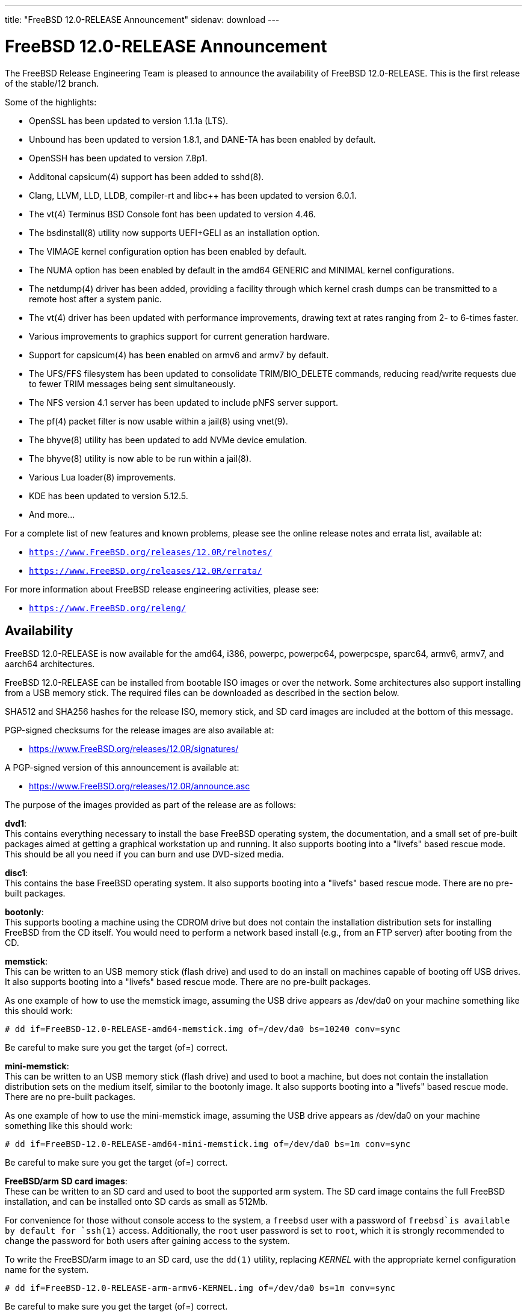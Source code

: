 ---
title: "FreeBSD 12.0-RELEASE Announcement"
sidenav: download
---

:thisBranch: 12
:thisRelease: 12.0
:nextRelease: 12.1
:lastRelease: 11.2
:thisEOL: June 30, 2020

= FreeBSD {thisRelease}-RELEASE Announcement

The FreeBSD Release Engineering Team is pleased to announce the availability of FreeBSD {thisRelease}-RELEASE. This is the first release of the stable/{thisBranch} branch.

Some of the highlights:

* OpenSSL has been updated to version 1.1.1a (LTS).
* Unbound has been updated to version 1.8.1, and DANE-TA has been enabled by default.
* OpenSSH has been updated to version 7.8p1.
* Additonal capsicum(4) support has been added to sshd(8).
* Clang, LLVM, LLD, LLDB, compiler-rt and libc++ has been updated to version 6.0.1.
* The vt(4) Terminus BSD Console font has been updated to version 4.46.
* The bsdinstall(8) utility now supports UEFI+GELI as an installation option.
* The VIMAGE kernel configuration option has been enabled by default.
* The NUMA option has been enabled by default in the amd64 GENERIC and MINIMAL kernel configurations.
* The netdump(4) driver has been added, providing a facility through which kernel crash dumps can be transmitted to a remote host after a system panic.
* The vt(4) driver has been updated with performance improvements, drawing text at rates ranging from 2- to 6-times faster.
* Various improvements to graphics support for current generation hardware.
* Support for capsicum(4) has been enabled on armv6 and armv7 by default.
* The UFS/FFS filesystem has been updated to consolidate TRIM/BIO_DELETE commands, reducing read/write requests due to fewer TRIM messages being sent simultaneously.
* The NFS version 4.1 server has been updated to include pNFS server support.
* The pf(4) packet filter is now usable within a jail(8) using vnet(9).
* The bhyve(8) utility has been updated to add NVMe device emulation.
* The bhyve(8) utility is now able to be run within a jail(8).
* Various Lua loader(8) improvements.
* KDE has been updated to version 5.12.5.
* And more...

For a complete list of new features and known problems, please see the online release notes and errata list, available at:

* `https://www.FreeBSD.org/releases/{thisRelease}R/relnotes/`
* `https://www.FreeBSD.org/releases/{thisRelease}R/errata/`

For more information about FreeBSD release engineering activities, please see:

* `https://www.FreeBSD.org/releng/`

== Availability

FreeBSD {thisRelease}-RELEASE is now available for the amd64, i386, powerpc, powerpc64, powerpcspe, sparc64, armv6, armv7, and aarch64 architectures.

FreeBSD {thisRelease}-RELEASE can be installed from bootable ISO images or over the network. Some architectures also support installing from a USB memory stick. The required files can be downloaded as described in the section below.

SHA512 and SHA256 hashes for the release ISO, memory stick, and SD card images are included at the bottom of this message.

PGP-signed checksums for the release images are also available at:

* https://www.FreeBSD.org/releases/{thisRelease}R/signatures/

A PGP-signed version of this announcement is available at:

* https://www.FreeBSD.org/releases/{thisRelease}R/announce.asc

The purpose of the images provided as part of the release are as follows:

*dvd1*: +
This contains everything necessary to install the base FreeBSD operating system, the documentation, and a small set of pre-built packages aimed at getting a graphical workstation up and running. It also supports booting into a "livefs" based rescue mode. This should be all you need if you can burn and use DVD-sized media.

*disc1*: +
This contains the base FreeBSD operating system. It also supports booting into a "livefs" based rescue mode. There are no pre-built packages.

*bootonly*: +
This supports booting a machine using the CDROM drive but does not contain the installation distribution sets for installing FreeBSD from the CD itself. You would need to perform a network based install (e.g., from an FTP server) after booting from the CD.

*memstick*: +
This can be written to an USB memory stick (flash drive) and used to do an install on machines capable of booting off USB drives. It also supports booting into a "livefs" based rescue mode. There are no pre-built packages.

As one example of how to use the memstick image, assuming the USB drive appears as /dev/da0 on your machine something like this should work:

[subs="attributes"]
....
# dd if=FreeBSD-{thisRelease}-RELEASE-amd64-memstick.img of=/dev/da0 bs=10240 conv=sync
....

Be careful to make sure you get the target (of=) correct.

*mini-memstick*: +
This can be written to an USB memory stick (flash drive) and used to boot a machine, but does not contain the installation distribution sets on the medium itself, similar to the bootonly image. It also supports booting into a "livefs" based rescue mode. There are no pre-built packages.

As one example of how to use the mini-memstick image, assuming the USB drive appears as /dev/da0 on your machine something like this should work:

[subs="attributes"]
....
# dd if=FreeBSD-{thisRelease}-RELEASE-amd64-mini-memstick.img of=/dev/da0 bs=1m conv=sync
....

Be careful to make sure you get the target (of=) correct.

*FreeBSD/arm SD card images*: +
These can be written to an SD card and used to boot the supported arm system. The SD card image contains the full FreeBSD installation, and can be installed onto SD cards as small as 512Mb.

For convenience for those without console access to the system, a `freebsd` user with a password of `freebsd`is available by default for `ssh(1)` access. Additionally, the `root` user password is set to `root`, which it is strongly recommended to change the password for both users after gaining access to the system.

To write the FreeBSD/arm image to an SD card, use the `dd(1)` utility, replacing _KERNEL_ with the appropriate kernel configuration name for the system.

[subs="attributes"]
....
# dd if=FreeBSD-{thisRelease}-RELEASE-arm-armv6-KERNEL.img of=/dev/da0 bs=1m conv=sync
....

Be careful to make sure you get the target (of=) correct.

FreeBSD {thisRelease}-RELEASE can also be purchased on CD-ROM or DVD from several vendors. One of the vendors that will be offering FreeBSD {thisRelease}-based products is:

* FreeBSD Mall, Inc.` https://www.freebsdmall.com`

Pre-installed virtual machine images are also available for the amd64 (x86_64), i386 (x86_32), and AArch64 (arm64) architectures in `QCOW2`, `VHD`, and `VMDK` disk image formats, as well as raw (unformatted) images.

FreeBSD {thisRelease}-RELEASE amd64 is also available on these cloud hosting platforms:

* Amazon(R) EC2(TM): +
AMIs are available in the following regions:
+
....
ap-south-1 region: ami-024f703d85c3b1012
eu-west-3 region: ami-04243f83cbdff155e
eu-west-2 region: ami-019ecda9be40c3dc1
eu-west-1 region: ami-01fe4421da59ecb30
ap-northeast-2 region: ami-00714e1048e4f0d07
ap-northeast-1 region: ami-07b604cf5a1d2d2e8
sa-east-1 region: ami-05dd76ac6637fb42d
ca-central-1 region: ami-03bb92c67ff9aaf90
ap-southeast-1 region: ami-09f5032f4642114c0
ap-southeast-2 region: ami-0e0c8be22c4801d9b
eu-central-1 region: ami-01b35a0a834759fc1
us-east-1 region: ami-03b0f822e17669866
us-east-2 region: ami-0842e35b91bf08aa5
us-west-1 region: ami-0519471b49bca30b3
us-west-2 region: ami-04331586c79df8e01
....
+
AMIs are also available in the Amazon(R) Marketplace at: +
https://aws.amazon.com/marketplace/pp/B07L6QV354/
* Google(R) Compute Engine(TM): +
Instances can be deployed using the `gcloud` utility:
+
....
% gcloud compute instances create INSTANCE \
  --image freebsd-12-0-release-amd64 \
  --image-project=freebsd-org-cloud-dev
% gcloud compute ssh INSTANCE
....
+
Replace _INSTANCE_ with the name of the Google Compute Engine instance.
+
FreeBSD {thisRelease}-RELEASE will also available in the Google Compute Engine(TM) Marketplace once they have completed third-party specific validation at: +
https://console.cloud.google.com/launcher/browse?filter=category:os&filter=price:free
* Hashicorp/Atlas(R) Vagrant(TM): +
Instances can be deployed using the `vagrant` utility:
+
....
% vagrant init freebsd/FreeBSD-12.0-RELEASE
% vagrant up
....

== Download

FreeBSD {thisRelease}-RELEASE may be downloaded via https from the following site:

* `https://download.freebsd.org/ftp/releases/ISO-IMAGES/{thisRelease}/`

FreeBSD {thisRelease}-RELEASE virtual machine images may be downloaded from:

* `https://download.freebsd.org/ftp/releases/VM-IMAGES/{thisRelease}-RELEASE/`

For instructions on installing FreeBSD or updating an existing machine to {thisRelease}-RELEASE please see:

* `https://www.FreeBSD.org/releases/{thisRelease}R/installation/`

== Support

Based on discussion surrounding reviewing the FreeBSD support model, the FreeBSD 12 release series will be supported until at least {thisEOL}. For more information, please see the https://lists.freebsd.org/pipermail/freebsd-announce/2018-November/001854.html[official announcement] regarding upcoming discussion on the support model.

* `https://www.FreeBSD.org/security/`

== Acknowledgments

Many companies donated equipment, network access, or man-hours to support the release engineering activities for FreeBSD {thisRelease} including The FreeBSD Foundation, Yahoo!, NetApp, Internet Systems Consortium, ByteMark Hosting, Sentex Communications, New York Internet, Juniper Networks, NLNet Labs, iXsystems, CyberOne Data, and National Chiao Tung University.

The release engineering team for {thisRelease}-RELEASE includes:

[cols=",",]
|===
|Glen Barber <gjb@FreeBSD.org> |Release Engineering Lead, {thisRelease}-RELEASE Release Engineer
|Konstantin Belousov <kib@FreeBSD.org> |Release Engineering
|Antoine Brodin <antoine@FreeBSD.org> |Package Building
|Bryan Drewery <bdrewery@FreeBSD.org> |Release Engineering, Package Building
|Marc Fonvieille <blackend@FreeBSD.org> |Release Engineering, Documentation
|Rodney Grimes <rgrimes@FreeBSD.org> |Release Engineering
|Xin Li <delphij@FreeBSD.org> |Release Engineering
|Remko Lodder <remko@FreeBSD.org> |Security Officer Deputy, Security Team Liaison
|Ed Maste <emaste@FreeBSD.org> |Security Officer Deputy
|Hiroki Sato <hrs@FreeBSD.org> |Release Engineering, Documentation
|Gleb Smirnoff <glebius@FreeBSD.org> |Release Engineering
|Marius Strobl <marius@FreeBSD.org> |Release Engineering Deputy Lead
|Gordon Tetlow <gordon@FreeBSD.org> |Security Officer
|===

== Trademark

FreeBSD is a registered trademark of The FreeBSD Foundation.

== ISO Image Checksums

=== amd64 (x86_64):

....
SHA512 (FreeBSD-12.0-RELEASE-amd64-bootonly.iso) = b2a39f0a965a08a4fedf122cb898667c62db80cfe674dc22c062e0c2bad59431fe6fe9730853afdaaefd21e64053c0dfcec5eb81cb56e72d7e5207ed6b8352bd
SHA512 (FreeBSD-12.0-RELEASE-amd64-bootonly.iso.xz) = a222503d3f0094dc2292d52edf1f4df316f20ab76beca298bef6136e3f031d15fb7cbd3fe5792ed3f3a90adf56e1f2ba491c4778c717cc440ab7e580ad87537e
SHA512 (FreeBSD-12.0-RELEASE-amd64-disc1.iso) = f070a18b76f525ad4ec2798c3b8fc301672202835bad99129a253f034218ac54c3d09048c2be2b4de111a2f301b2ebd60c128ae0577a6f162489ed21b7379792
SHA512 (FreeBSD-12.0-RELEASE-amd64-disc1.iso.xz) = 5bc6a17b5c86f3e94b60cffd74d75c5973feb03d0c882db5eb11b3ed1dd919c45cfec0f6de9d1b7134c1ccb4ac4485af468a215c4e3daf71b5b88af1ea2ac864
SHA512 (FreeBSD-12.0-RELEASE-amd64-dvd1.iso) = 9f5530868b7cbdfc08aeba511d976e6c31b73577a873b405cf45971c28c5038e5db2aba93d0da1aa45606905255323ec4d2d11d3edaa12374c2763c85c561483
SHA512 (FreeBSD-12.0-RELEASE-amd64-dvd1.iso.xz) = ff7c0650969a31721841a6aa6afea9a7a53529383187b18d50178c930f7106fef94c6126d1ef6a846b5c3f91d775c6c54f50329645273eafb5bd1b12da590cb2
SHA512 (FreeBSD-12.0-RELEASE-amd64-memstick.img) = 87b29c56828eb847371563b44ed84adcb0a060c710fd928d96798f2fceb60f13a52232b7bce6540b586fa4ee0c4af8de0110075d994d17b3dc57fb363f4b74d1
SHA512 (FreeBSD-12.0-RELEASE-amd64-memstick.img.xz) = d630649a6e36132b34e3b1f97bf6a154a6dfe106bd13346ee0153b8804e48bf48aa55c65f50ca718e74f88fc56549db3ca07f8b7fe17bf4169b1e7da49ef0bdd
SHA512 (FreeBSD-12.0-RELEASE-amd64-mini-memstick.img) = 39a01d41b79bfb8a1be7f7309581ef9a61c79bd28947014a7b318929fdd315015882ce7d21d27a4322e4a67e83d9931b71c70be15eb393d82642bf883dfc2c46
SHA512 (FreeBSD-12.0-RELEASE-amd64-mini-memstick.img.xz) = fc23600d93a3ced2810146bee075d4bd158081db504d41e8fec83af59803400d0f38dd71e51b6f673edee9aa950167fe112a9acde37f64da7ae4d0517a0bd530
....

....
SHA256 (FreeBSD-12.0-RELEASE-amd64-bootonly.iso) = 5964301f5b9c7f9cb7dab297452ce9583848cf200f2b582470b6d7c971c15ce7
SHA256 (FreeBSD-12.0-RELEASE-amd64-bootonly.iso.xz) = 82c7e587016fba29391b6870d07e2c144e0ebf26e0f3008bf7683e6dd403526c
SHA256 (FreeBSD-12.0-RELEASE-amd64-disc1.iso) = 63abec8aeb915f1a021dd2df6c7767251f9b6e87f403b7ddf9a423446d0a5453
SHA256 (FreeBSD-12.0-RELEASE-amd64-disc1.iso.xz) = 1d40015bea89d05b8bd13e2ed80c40b522a9ec1abd8e7c8b80954fb485fb99db
SHA256 (FreeBSD-12.0-RELEASE-amd64-dvd1.iso) = 5e47941e5e4c34c5ff1f4f33309a3633c9d0a0a9c1ef6857daf520482e167d55
SHA256 (FreeBSD-12.0-RELEASE-amd64-dvd1.iso.xz) = c943ca3806aa6d7bd9fb16a477bfdac4a1d04dfd536e64310b64a04b177919a3
SHA256 (FreeBSD-12.0-RELEASE-amd64-memstick.img) = d3a621df18c0a6262e1985c7229054519799194f8295a777297d7dd79e1eafbe
SHA256 (FreeBSD-12.0-RELEASE-amd64-memstick.img.xz) = 830d1ab5aa18e3d55f26fbc1f804a422509229f60ca1f90f8098139acbe7f353
SHA256 (FreeBSD-12.0-RELEASE-amd64-mini-memstick.img) = 7ee8277fa3e0cf64e3038445fd507b58bfd615b61fec4ff446085f1703000347
SHA256 (FreeBSD-12.0-RELEASE-amd64-mini-memstick.img.xz) = 8ad8396c9c31ba26bfc4f572ff11d9753232ceb335154431d08a5ab8542f7ff2
....

=== i386 (x86):

....
SHA512 (FreeBSD-12.0-RELEASE-i386-bootonly.iso) = 3f830fd32a25bbcf14f8a4e1598c74466bb16016bbf86f79beba8aa568f0d6dfe438da1288d1bd0a7fd4a49419f4a81ba7ae2f8163c718a872724cafa97e2377
SHA512 (FreeBSD-12.0-RELEASE-i386-bootonly.iso.xz) = 87a5761d7e989bdb52eadef37c2b93d35934181f5a77d2f2905c25f516252a4cd8293d2e5be01db8714be793c5eb2fe6095a9f3809a2199dc066a7a4e408d28b
SHA512 (FreeBSD-12.0-RELEASE-i386-disc1.iso) = b2c339fe25c327f62eda6c9a846fd44ba9075288384db6033e8761bbb24ea90e2191cdeaa63e8640cbf839bb852afc43fc86f69436bab355513779e642080d0c
SHA512 (FreeBSD-12.0-RELEASE-i386-disc1.iso.xz) = 8f27e9674cbee2945e55227cc54d2981a18e97c70e7ba134285ad8fa8f3f26521b2c9ec231312bcb97ba6df49b7f1392f3bab806c43f2c2974e2a7b38525e925
SHA512 (FreeBSD-12.0-RELEASE-i386-dvd1.iso) = ccecb7c33dc7c3e7fb2fd3333a8b7c6bf63b9dbabbe28ecd47143a4152ebe6c58ec0267a99803e3675bceaaf8a62861ae6508e4fcbf6561065f1ca7e33c031f7
SHA512 (FreeBSD-12.0-RELEASE-i386-dvd1.iso.xz) = bb0c480ea9887e2c869fb241116f86178919a1765daad0ee3c89432a4563cd55f254044cd20d3b5e5ed6c722ad98d06fdca214e15d1377ad605ccd1345548c4c
SHA512 (FreeBSD-12.0-RELEASE-i386-memstick.img) = 880f52600db8e737673bab61185b8e2b4952143903f353f0348b20a4b8aec3f47bcbd743139b1afb1e331d05bf56fad651944134d299e2800cb02f6775089df0
SHA512 (FreeBSD-12.0-RELEASE-i386-memstick.img.xz) = 3d0813a13f5069ce3986ef7f3dfe4fc3ee5e2884ad1226b0a4ba39ecee652701593d5e5882ce1af403043e65bdb6c796ffa89c7422f8de961f9d39edee26bb9d
SHA512 (FreeBSD-12.0-RELEASE-i386-mini-memstick.img) = 9c88ef5045939690c2c507d223ab01afa0500604a0380325dc6a627a1113f47412946c95176a72d8ace70306a97cbc2d680cb8f5987b25d980a696524b49acc3
SHA512 (FreeBSD-12.0-RELEASE-i386-mini-memstick.img.xz) = 63df47030e2d6d7f710f65d65d6438bbeb0566d0f2d7f38f2edf327ad315cca108f98eebdabbb9d6edec480a0094bb1f48bf95b33417c4cf599e2542d7c516bd
....

....
SHA256 (FreeBSD-12.0-RELEASE-i386-bootonly.iso) = 40d76a964c6f4e53e604abb85f02ee35d3caa200ed6e270f5deaea1ca149d5d6
SHA256 (FreeBSD-12.0-RELEASE-i386-bootonly.iso.xz) = 67cc28e21989696f5f23f5d2f982106b3597c0910cf4a79b27eeb509be334353
SHA256 (FreeBSD-12.0-RELEASE-i386-disc1.iso) = c2a2a18e9e803e1849533c5c7640f1eec058ef1426fb8fa62769d2fcbd58d485
SHA256 (FreeBSD-12.0-RELEASE-i386-disc1.iso.xz) = 35634a351284f337a63ed6d87620165b65eee00af04fa0e774219b78d78de9e2
SHA256 (FreeBSD-12.0-RELEASE-i386-dvd1.iso) = b6d1ac91134a0b1636c65943e0964cb85c737ff77b41690a7161200486679737
SHA256 (FreeBSD-12.0-RELEASE-i386-dvd1.iso.xz) = 0207efa27673416ab0b0fbc16069bd1640a182b73f7ae77d2f85ac511f5711bb
SHA256 (FreeBSD-12.0-RELEASE-i386-memstick.img) = bae64d54dd62352ff5f3c8025ac4e7ad7b5d02436aa2628b78c273153ea9aec5
SHA256 (FreeBSD-12.0-RELEASE-i386-memstick.img.xz) = 3dfbd160255f5ba5a788b298c1b854f9cc28fdcda77fe24c0cd0d027e4ad7566
SHA256 (FreeBSD-12.0-RELEASE-i386-mini-memstick.img) = 61819259db48655bc0dde11c0d13b9405ad33b4bddf64e6559dc7fabfdb68444
SHA256 (FreeBSD-12.0-RELEASE-i386-mini-memstick.img.xz) = 83cd2d3aa603c7a8d66c1da8a1410c004e63470bb65e39b10e5205bdd8d519ee
....

=== powerpc:

....
SHA512 (FreeBSD-12.0-RELEASE-powerpc-bootonly.iso) = b12b4ea409ab0b70ca99ec6a8002b52aee583a11172ea49950aec489bb5cdf73a122e1b7f685b1d7a03abb9714ff55870b09bda625f5d9cfd17bffe786f97326
SHA512 (FreeBSD-12.0-RELEASE-powerpc-bootonly.iso.xz) = 8c4fbc3465807e10666c9b09a691f5483e889dae17fe2585b8f9a98af516c6f4014455fd74ed853739bc578a53419b7532786c3c6aec1016408a46eb26992148
SHA512 (FreeBSD-12.0-RELEASE-powerpc-disc1.iso) = 405fda7832dfc7ee0018939392d231ffed365a1b7929a13c101c11d9b863f5248f96f20100c860112c0ec70951e23241da2b9bac6f4fbc59e4b6b8cbabe9a9af
SHA512 (FreeBSD-12.0-RELEASE-powerpc-disc1.iso.xz) = d0c8028a1e4917352da67611a13bf4b68edaffbc1a7b912776f58481d69820d480d2339c259ab073d486ae19b91e412f2f961be481d4c565e42731daebb27791
SHA512 (FreeBSD-12.0-RELEASE-powerpc-dvd1.iso) = 47c0424888b7ae9c9c44667798398df78ba6b7097f4a9ea82bc0ebf922c6a885a11a6ec6fc88b89ce99e340e19866f62372b25b3ad186f2a77725bc31d12e0ea
SHA512 (FreeBSD-12.0-RELEASE-powerpc-dvd1.iso.xz) = 1e549567dd744edb60b91dfa9d87ece9f3039d8e2dfd51a9e2a0c0b072dbd8085ef6a678caab456df8fc6066f66e500cbf68c7b46cd28810110d0aca12dffe88
SHA512 (FreeBSD-12.0-RELEASE-powerpc-memstick.img) = 4b18259a1f415b32bfed82c652b6cff916caa04f79b6c0d4c647d20180b3646ead55afaa00f717a9c61e7d21eb83e0725d4c96944122be78992ec0085b6926f8
SHA512 (FreeBSD-12.0-RELEASE-powerpc-memstick.img.xz) = 25e3a6ddc3a901a3abd0dae4c00086ea0b20ff53e5547e3b3035b43f0f90fc3d588fea2b66b482e0d41c832c422d82e8a1d416bbfed910d3fd0c86b6d3546443
SHA512 (FreeBSD-12.0-RELEASE-powerpc-mini-memstick.img) = 9b65f8aa5d90c1cddee94940526aa172325cf671b95c562771be8113a402685d3bb181abe397033924fc93eeb85991a161065f585ef840c83ad0536dddb62d50
SHA512 (FreeBSD-12.0-RELEASE-powerpc-mini-memstick.img.xz) = c2639cf82d2599de4f29ae3995f995c5e89743b0b1d12f37f08fa2ad27591ec5e0aefbbb855718064c8093ad9c984c79c5c61adda83d86a330c19015e485928c
....

....
SHA256 (FreeBSD-12.0-RELEASE-powerpc-bootonly.iso) = 121a58244053c908b9fd47f8b6595d5045b7e9560eda9fcfb59ee2eb6c3e4e46
SHA256 (FreeBSD-12.0-RELEASE-powerpc-bootonly.iso.xz) = 98992ca3845a32b4d80d13c5e43df7a3bacc6fbc2ee8287d709da285ab60c77a
SHA256 (FreeBSD-12.0-RELEASE-powerpc-disc1.iso) = 7c95d376b65996ab506e6af6d0b57fd74d184d0bfc11f9cb5ccc3253425069ee
SHA256 (FreeBSD-12.0-RELEASE-powerpc-disc1.iso.xz) = 8db1495723f99e773477b729e3c12c04b11c256598a0d9c5fe0461c0579b12ba
SHA256 (FreeBSD-12.0-RELEASE-powerpc-dvd1.iso) = c63bc41ef46ab3ae2b620048ee0a0bb6ea46eae9f2947f012cc39b8305351cb2
SHA256 (FreeBSD-12.0-RELEASE-powerpc-dvd1.iso.xz) = 41902925ea0ad09597bb1857daabd0bf69a77d8c6b332b881549fe2078d2c6da
SHA256 (FreeBSD-12.0-RELEASE-powerpc-memstick.img) = 06c2b11ef5a965f9c7818f0135a5778b0f5d834188a28040c344a7e52ce2d77d
SHA256 (FreeBSD-12.0-RELEASE-powerpc-memstick.img.xz) = 043ef1c4a72527d25a77ef8004e9a5b84d933b40d335bc2ce5b0c4148947dcf5
SHA256 (FreeBSD-12.0-RELEASE-powerpc-mini-memstick.img) = 8b17e26860a47bfa39dfa9b62836d83d1b3904b6091b3d9f4e86b3fda935cab3
SHA256 (FreeBSD-12.0-RELEASE-powerpc-mini-memstick.img.xz) = ec0de81770f2fe6cfa2faeadf2cc156fc7d6a6c68ec67790c325fa26e59a5413
....

=== powerpc64:

....
SHA512 (FreeBSD-12.0-RELEASE-powerpc-powerpc64-bootonly.iso) = 3e92f09d2c63cdfee5ea2e9e61799dd00d1266a457ba1e962fbc1fcecd85fd31b3e2319a385fa769c8d643de898d6f80e5108129e80afa3a2f050d7101adb60a
SHA512 (FreeBSD-12.0-RELEASE-powerpc-powerpc64-bootonly.iso.xz) = d8ee66d52b1a9fef0c9b589a5b4c84986755062c772722bd9abf5e9b14fc9533496649631ff602a0062d0238b6c6ccb980afb033630812f3209d4b497db10c59
SHA512 (FreeBSD-12.0-RELEASE-powerpc-powerpc64-disc1.iso) = e6cf20eedae4721dd3635e79f7476953372936ee96b258543501a96b1fd7977fc8243bfbf4d5e373db8c2c864ef0f3c479f50b0b0888956cb1ba75b69af60968
SHA512 (FreeBSD-12.0-RELEASE-powerpc-powerpc64-disc1.iso.xz) = 032c85b2d842798c59b4b6ed7fe92477c57ef5750b1222c9d50106f5773d690f75f6db8715b2becbb4cc0fc3b70b8a7a38b0edced2724f9cac14e88ac915dce5
SHA512 (FreeBSD-12.0-RELEASE-powerpc-powerpc64-dvd1.iso) = 00a43cd5cb59109b5679cf3416aa46fc950bfb8e41a1206d0d5128484345e47ca05c28ce73658c737e43d86f8c311b5e68c0f4ef716132e93bd0426d5bbd9097
SHA512 (FreeBSD-12.0-RELEASE-powerpc-powerpc64-dvd1.iso.xz) = 6d67f652c86c95fa092318b0bdbb653cb089f7debd25355c4c07a91ab12839c67fef57e5788544e9ca1518e223c63da15b369890dedf13875c1a7a8cf02552a6
SHA512 (FreeBSD-12.0-RELEASE-powerpc-powerpc64-memstick.img) = 7c42b879de3bb6c83644d464ce2fd7d043ca7f572c8b928c034148ac2374d1b152eb360be98e7194e3276d1a9d24f3bd2d932376eac68fd9bbedd7f43de87f11
SHA512 (FreeBSD-12.0-RELEASE-powerpc-powerpc64-memstick.img.xz) = a64cfbe6607e8d3a2a20258797fe60ab144194ce5ae6e64f49c47e8ebaaeede57042ba1da0f190245528a4915ae33880531dbf584cd0e56503396224438c038f
SHA512 (FreeBSD-12.0-RELEASE-powerpc-powerpc64-mini-memstick.img) = b9164d201c71503857f71179c80b91ef50069b3fd5efad654d6590c79dab462ced1e09ad76c382363f91dce0a7404e06f88c6724e3f4751e0cce4a896011bcf7
SHA512 (FreeBSD-12.0-RELEASE-powerpc-powerpc64-mini-memstick.img.xz) = 24113bcb06222011643f0aea087fda482095a8b74997cedc03d06d59191a886978985924f5bdf9f7eb82d368882e432960b4bcb4f9990fb127ab32b8f54e4e6a
....

....
SHA256 (FreeBSD-12.0-RELEASE-powerpc-powerpc64-bootonly.iso) = affe81638477a05d33a9511c3170bf33619b180b3a794cdde4161b3989e4d615
SHA256 (FreeBSD-12.0-RELEASE-powerpc-powerpc64-bootonly.iso.xz) = 6a35605035b0f107e4c9e6e95e48417b7c65aea9c4d0bb48d49aa943782863b2
SHA256 (FreeBSD-12.0-RELEASE-powerpc-powerpc64-disc1.iso) = ce7e8e5ff0ab76dd43beb708806cce2075a28f5722b596c9187f825a1e84a987
SHA256 (FreeBSD-12.0-RELEASE-powerpc-powerpc64-disc1.iso.xz) = 92b9574886bb524614a4cad9b84209fd093aebfe8e9bd0b98f48d37ed7eb7e18
SHA256 (FreeBSD-12.0-RELEASE-powerpc-powerpc64-dvd1.iso) = 512b8ec7a426f2f76e5a39750858f5e8c4e59d13244fa8571c30df43851972ce
SHA256 (FreeBSD-12.0-RELEASE-powerpc-powerpc64-dvd1.iso.xz) = 058353d5661736830e6e3ea2c8a5b3d78e48d26477bacfccd59ca0aa67ea2d94
SHA256 (FreeBSD-12.0-RELEASE-powerpc-powerpc64-memstick.img) = a330f750eb6aacb2dd317670be37931bdb2109c58534aff411a1ea1b51f5aa52
SHA256 (FreeBSD-12.0-RELEASE-powerpc-powerpc64-memstick.img.xz) = 29b67efc7a9c682d3a0c852396d2ec56d8b889035f2aa7df01a89a0f9d29ed58
SHA256 (FreeBSD-12.0-RELEASE-powerpc-powerpc64-mini-memstick.img) = 8c4f17a8ce80596a47bd61376387d8db7616bc2f2a1e1c5dd8d576247e2e074c
SHA256 (FreeBSD-12.0-RELEASE-powerpc-powerpc64-mini-memstick.img.xz) = af2d8e002468afd7cc13566e30a25dca0221a306515228802dc35b8ed1515cbf
....

=== powerpcspe:

....
SHA512 (FreeBSD-12.0-RELEASE-powerpc-powerpcspe-bootonly.iso) = acba7b9e1ec20ac69c9e4ac821a031e7e5368445dd3e19041c4c69ce7d1eb4268e8d928e3b4d57bca1d8b609e3bc73339d9337269e9c3f5717b2f1b1c9e556ed
SHA512 (FreeBSD-12.0-RELEASE-powerpc-powerpcspe-bootonly.iso.xz) = a22f41d73b0597986ff8683f9d4bae1d869c807d759a1d6806dff981bfdabc2cc998a3ac2400d2e993302e0bd56905e3c46021df75705b11b68aca65a86895d7
SHA512 (FreeBSD-12.0-RELEASE-powerpc-powerpcspe-disc1.iso) = 8b13cb63a11a8f38c14190f2bbf702324c004226bc5731c222ef5c5fcd8ea77327bd3a7abc6fd20ea759606b99e5a668e1e92f925057ff5eb245a60d7cf0e85d
SHA512 (FreeBSD-12.0-RELEASE-powerpc-powerpcspe-disc1.iso.xz) = 433d509b525498d3ddd61e3986a04036a2bf8a1edc9372c7defd6a9a553fee20a57bb45f83d892d5831ddeead97045f9077abe02d0b3eaf483c38be5e38f5926
SHA512 (FreeBSD-12.0-RELEASE-powerpc-powerpcspe-dvd1.iso) = 7f6ec525f547a01af572f0385ad8e0687db7b4dbe59899526f848a6bf179d4aef79ad0596718955cdf672fd319546ac3ae77f0889d17dd930d68d5ce8e2a8b03
SHA512 (FreeBSD-12.0-RELEASE-powerpc-powerpcspe-dvd1.iso.xz) = abbd31e329c3848dfe3fc698577bd1d9cee62f730d7667215929512008d5c0e12c359e4f19086d344c934ed9207b9709b5312caed1e3927f251c916878ad1779
SHA512 (FreeBSD-12.0-RELEASE-powerpc-powerpcspe-memstick.img) = 42493b05292a210e4936ffd35ac8d0fad9118ad335271cb59fd21f1e5158335c660298a53d6b0e68d2a0ed90f3006168958f83f567140fc0ef200077689e5173
SHA512 (FreeBSD-12.0-RELEASE-powerpc-powerpcspe-memstick.img.xz) = d0d46e66123817858c2b390b60ef9b3c22253ecd901ff7c7974a8ea4583552270a6c62dde8026bc17156f60935ecc12be080389ebb9057180532e597518cc362
SHA512 (FreeBSD-12.0-RELEASE-powerpc-powerpcspe-mini-memstick.img) = 74ecd9c4e170786f2d008d7577bed4f208e57a3ffab7006180b709acce068d479771fea893b7785dfae867f293035f4be2d279ea83e14388201a1affa7c6817f
SHA512 (FreeBSD-12.0-RELEASE-powerpc-powerpcspe-mini-memstick.img.xz) = e27ffbe73016cb313815c39b8d4789e250f125c12e20e50e683e66918d5c041a371cdf6f36e5ceed445aa6c11509893ab34403d91b1395b194027f9e2f5b25d6
....

....
SHA256 (FreeBSD-12.0-RELEASE-powerpc-powerpcspe-bootonly.iso) = 066ab01f0c29759753f2f7beb7cc3076e9c5fc4583cd1318ddd0c18b17ab666c
SHA256 (FreeBSD-12.0-RELEASE-powerpc-powerpcspe-bootonly.iso.xz) = cc95cc7ed3f9b4ea008adbffed1175c1a57a5203a359eac0331d007907d968b4
SHA256 (FreeBSD-12.0-RELEASE-powerpc-powerpcspe-disc1.iso) = 31c6d49979f6ed9fc936602d022e4d453ec048a40965131c15cd686a4c2e959f
SHA256 (FreeBSD-12.0-RELEASE-powerpc-powerpcspe-disc1.iso.xz) = e12725500f686645c73aff4d640fdacc68bc01ecdb024dfb3974ad3952b3379c
SHA256 (FreeBSD-12.0-RELEASE-powerpc-powerpcspe-dvd1.iso) = 1d4cfc6ed757e7b03881554b68d3eb348230373f17486851c19bc76ecb1f2208
SHA256 (FreeBSD-12.0-RELEASE-powerpc-powerpcspe-dvd1.iso.xz) = 9eac8015371b069417ae5e63229f0d3fabd75a797d54ca62d898fd21db434a71
SHA256 (FreeBSD-12.0-RELEASE-powerpc-powerpcspe-memstick.img) = f89e8a934f09ef26bdf0db8581105e2b0fd694289c3732657d166465aedbad5a
SHA256 (FreeBSD-12.0-RELEASE-powerpc-powerpcspe-memstick.img.xz) = 4f4ef16e2868422800ca64d8480dfe757da3cf22bbc8d88d3d5f13cc9202e075
SHA256 (FreeBSD-12.0-RELEASE-powerpc-powerpcspe-mini-memstick.img) = 8e75e4648c4769204bd82ca87593a7e1f523935e9250bd8964360d9718a1f9a8
SHA256 (FreeBSD-12.0-RELEASE-powerpc-powerpcspe-mini-memstick.img.xz) = acb00b13a2aa6a1da56cfb55512d976a1d0e0965f2b4b5b8e97aac79ea3acca2
....

=== sparc64:

....
SHA512 (FreeBSD-12.0-RELEASE-sparc64-bootonly.iso) = cd636e94efde60c51336a41727db011c18d001173292705edeeca8a2a49a95a25a9b23093b0f9881e8899df06f80518cb23250366a115c77c9e9ed621de072d4
SHA512 (FreeBSD-12.0-RELEASE-sparc64-bootonly.iso.xz) = 9e31976ba2a9993e409f104d7b04407668bab965c55e5d396e1d5e886bb122a1886b21e6bea77841449f326f5cdf5c2efbd9768f45c305e693335053eacc8510
SHA512 (FreeBSD-12.0-RELEASE-sparc64-disc1.iso) = 8642f856abbf753e276137e54fec43cbd3690612194b7aa0aa9991f337a772bd491fe3102aa10acbf183238d085b8e5ed2585a469fbcad793a48907c80fa946d
SHA512 (FreeBSD-12.0-RELEASE-sparc64-disc1.iso.xz) = 26346fc4550f12cbd4fa8a037472cca8d5b5175d27f8cd14a5e0fc6e5e9297232be08d4f3049d91fd4ca1a5ce70576b8066b007c90962f1abbe4d35ea63ff099
SHA512 (FreeBSD-12.0-RELEASE-sparc64-dvd1.iso) = d2856cd36f396b7bf3547ade4ef87508dab2d141fe09cb759b194eb36c713c531f349874636dbba0c6af897e4f25b8b215f28efb38368a7bc262763f0d778e3b
SHA512 (FreeBSD-12.0-RELEASE-sparc64-dvd1.iso.xz) = 1ce49d92a4d15c48a9bc073cd2f5bfcbd375c990b4a57100cfd6653334fd75fe969f2c7048059b21b30e590fd3511f5276fbfbb8c7d6dd002c192314ec518593
....

....
SHA256 (FreeBSD-12.0-RELEASE-sparc64-bootonly.iso) = 5093e75b0f761fe9838397ae1b85ed8456ca196db23a141a7597d53d2bd1a41c
SHA256 (FreeBSD-12.0-RELEASE-sparc64-bootonly.iso.xz) = deb9729747a8254e9199a2121f6e1b6c33ff164bb0be8fd73943684e2c5fdfe5
SHA256 (FreeBSD-12.0-RELEASE-sparc64-disc1.iso) = 5511b61ae25fec78c4c16eaddcaa40796017674c0978000fc309bf882e3a5b41
SHA256 (FreeBSD-12.0-RELEASE-sparc64-disc1.iso.xz) = 276e6b079aadccbca109b61221f14d0d290386f037885de96bbb478585e804bd
SHA256 (FreeBSD-12.0-RELEASE-sparc64-dvd1.iso) = 3fc20f87455db25e24d04185291e675af94d0696b5ba524b6919bc3f9620d527
SHA256 (FreeBSD-12.0-RELEASE-sparc64-dvd1.iso.xz) = 02061f1cdaeb0fcdfbec9e8d4bb3f2889684cd04638f4af31fdd500e17e3e70e
....

=== aarch64 GENERIC:

....
SHA512 (FreeBSD-12.0-RELEASE-arm64-aarch64-memstick.img) = 6383121ba224de5ed3d3ea0df489767fe6093e075a559212e8e871a8d4b8898143c2d5871956096708381e91a4502ea397e4f29af2b0d0e1cbf21e77d90d3605
SHA512 (FreeBSD-12.0-RELEASE-arm64-aarch64-memstick.img.xz) = d3416b0eb6db3480163753299458f4a872668ad0e0af55cb46d6698e0ce0a568334241b4835fabb35f1c68e6dc5869495077598c9183e480dba554ff5d009f2c
SHA512 (FreeBSD-12.0-RELEASE-arm64-aarch64-mini-memstick.img) = e978e4a7225430d47e91460fc89df580a0d0e4e647c50efe8055d2546c6cf132428fe4009705dec04358f6532b352987819d508e90ae7e2ecaa90251f9c9601c
SHA512 (FreeBSD-12.0-RELEASE-arm64-aarch64-mini-memstick.img.xz) = a046ed7bd7affd3a19b8526ed059fcc626f772bd02b8281252782ee61e359967708973acb0866ba0815b8156b1720482d71e6092375e38d5867635d7665f41b1
....

....
SHA256 (FreeBSD-12.0-RELEASE-arm64-aarch64-memstick.img) = 20cad2d4ac2b2fa35899b59895ecfe0591eb61fd0a2cb43766cf360bde883fb5
SHA256 (FreeBSD-12.0-RELEASE-arm64-aarch64-memstick.img.xz) = 5cffe96dec4206375c161bb72d6726594abac80d92b244d52520018757ba3731
SHA256 (FreeBSD-12.0-RELEASE-arm64-aarch64-mini-memstick.img) = a93975e639f1b7ef5ec97431d16d100aeff6ecd269a72fa284380caf61991baa
SHA256 (FreeBSD-12.0-RELEASE-arm64-aarch64-mini-memstick.img.xz) = ea10e36846a5399693e1aa9402f05233963ea99d571b1cd6acc9f4f26a8d53a4
....

=== aarch64 PINE64:

....
SHA512 (FreeBSD-12.0-RELEASE-arm64-aarch64-PINE64.img.xz) = 1540c5e0c428859992983e62785db2e49014b3a7e8f47a6f82651df4e9080f20106e5b5dade00a3876dc3f6a44436285ed54fffbd7cd5de3410e11905cf2adbb
....

....
SHA256 (FreeBSD-12.0-RELEASE-arm64-aarch64-PINE64.img.xz) = 6ffd4e68de73d44c4f921e00dcdc66a05b554eabcfeda9a90cdd19e03f124e49
....

=== aarch64 PINE64-LTS:

....
SHA512 (FreeBSD-12.0-RELEASE-arm64-aarch64-PINE64-LTS.img.xz) = 1d1a237c6f83fc69440d5cb286a17cdfe3703c19b094abe6605b5a36cb4f86d1cbe384b839c8be8416e16abc9a931b7ee33c0c2ecf45168b2b842e6c9c184aa3
....

....
SHA256 (FreeBSD-12.0-RELEASE-arm64-aarch64-PINE64-LTS.img.xz) = 38b5025ebaacfc8095d5bfc6b2dd0892f526d7fefdf1fc2ed59cac8c1a49d7ba
....

=== aarch64 RPI3:

....
SHA512 (FreeBSD-12.0-RELEASE-arm64-aarch64-RPI3.img.xz) = 1e91ddc917f7ed2fe65be1b404a59e12e9f1793ec3b17315332925195973ddaecbb5340096ffa8f22b1a165fb92f1fbb98bffe305ca1b5648a62187b56718548
....

....
SHA256 (FreeBSD-12.0-RELEASE-arm64-aarch64-RPI3.img.xz) = 647af0d7350a94a71f0272749938db3a65cc16f3e5e7c9f86dee7c38cbc09e41
....

=== armv6 RPI-B:

....
SHA512 (FreeBSD-12.0-RELEASE-arm-armv6-RPI-B.img.xz) = b8e8807d8535b775996a1a6abb97392bf27d135ea779a67b83666eaf768d8d86dbe01bd47e344571bde4f5171e49f06a9c3bcbd5b8ce855bdb4a4874d0f4dd0c
....

....
SHA256 (FreeBSD-12.0-RELEASE-arm-armv6-RPI-B.img.xz) = 62015e596148afbf41c79e26ccf0aa03fced739f52f29da2e0daa53dd9b1e06f
....

=== armv7 BANANAPI:

....
SHA512 (FreeBSD-12.0-RELEASE-arm-armv7-BANANAPI.img.xz) = 16c02fbb5cca200545541dcc8fc489d1b5c0a97d088d561a3b5f23d9ccf3af927bbb629a0370f0d46f7d2b526237356f5ea9aabe62bd27e2b1fa6cc83078ab58
....

....
SHA256 (FreeBSD-12.0-RELEASE-arm-armv7-BANANAPI.img.xz) = cbae306000d780b83962ed80168fc10fb06934669f60e0b0593797af053e04e1
....

=== armv7 BEAGLEBONE:

....
SHA512 (FreeBSD-12.0-RELEASE-arm-armv7-BEAGLEBONE.img.xz) = 28606491d85f17c4714ee5364b1ca92e2ccc88202f52f53b8a228c785d79621eaf95ada9025dba15152ce2697fa134cf4a88eb98dc878a120881d7af9ee800eb
....

....
SHA256 (FreeBSD-12.0-RELEASE-arm-armv7-BEAGLEBONE.img.xz) = 85c9cb1664ba97462c52983cd716336bbee1baccb9762690bb5a91ebddefb0f1
....

=== armv7 CUBIEBOARD:

....
SHA512 (FreeBSD-12.0-RELEASE-arm-armv7-CUBIEBOARD.img.xz) = 74eb9e58a3154178ad92b37a135336dc64dbe25138b11e38c07a2c033df337eb366e27e7c86c0c2146c45644df150405a79fd4972610e6cf7ad0bdf14967ff77
....

....
SHA256 (FreeBSD-12.0-RELEASE-arm-armv7-CUBIEBOARD.img.xz) = 3292529893858544aca72779e42b826f115ac79f1c3d7e03c6175fa942af7b5f
....

=== armv7 CUBIEBOARD2:

....
SHA512 (FreeBSD-12.0-RELEASE-arm-armv7-CUBIEBOARD2.img.xz) = bffdd0c942058b33c65ebc50a39755f6064d8a90e742e5a49a2c2e83d3f98db986bb31c7f5d3ffaf81fff5b49cb0024db85cc0b64412b6e0f4b240e556507c57
....

....
SHA256 (FreeBSD-12.0-RELEASE-arm-armv7-CUBIEBOARD2.img.xz) = 429b595339c042e148bd26cb6df134af2598b266b044245e72012fc6b3591c92
....

=== armv7 CUBOX-HUMMINGBOARD:

....
SHA512 (FreeBSD-12.0-RELEASE-arm-armv7-CUBOX-HUMMINGBOARD.img.xz) = 4b26eb1c761a0446fcdd8584ae08b62c8cf1f3f023c8cb6cc93803e116511ac2b869366ff2067da991a1694d2d62d36c95a2b40e3005b26fc64921ed73d556b8
....

....
SHA256 (FreeBSD-12.0-RELEASE-arm-armv7-CUBOX-HUMMINGBOARD.img.xz) = 8b64e8a8d1cb13e854da4b553b0f582ee4e8813493e480fd68c9438c3ec3d3f3
....

=== armv7 GENERICSD:

....
SHA512 (FreeBSD-12.0-RELEASE-arm-armv7-GENERICSD.img.xz) = bfdca8bba4e78dc12774719d1bd25de7ebc8f45ec5f3f55c58c8ab83065e2f5c441608736b346aa31b7719c8402b965f92f1bcc55a1128a833c82fac19fe673c
....

....
SHA256 (FreeBSD-12.0-RELEASE-arm-armv7-GENERICSD.img.xz) = 032265f4168fe086b62757493f0f7ce1fb0a638743cca52602e2a5f202ca15d0
....

=== armv7 RPI2:

....
SHA512 (FreeBSD-12.0-RELEASE-arm-armv7-RPI2.img.xz) = 52a82585b206ca2c6bd5874462532ddda7c0cbc22ae97b2d9adc3434f90bc98b28ce4d7d9a397d26eb9d4d9175f00f7bb93ed36fbb9bd19391d95fcb63e527c9
....

....
SHA256 (FreeBSD-12.0-RELEASE-arm-armv7-RPI2.img.xz) = 3b6aa0ee7dc9109e07e7c4cec5b3f9c555d2a7ca5d1b67025c0bd17b3bbe3bd0
....

=== armv7 PANDABOARD:

....
SHA512 (FreeBSD-12.0-RELEASE-arm-armv7-PANDABOARD.img.xz) = 677057c74088cb0297b23e6e52b2b058a84018d0272a2d0739344765c7f382171407d951b664446d118cd20f43546ff907cf90e47c9b7e7818153a4fbb9b6c1f
....

....
SHA256 (FreeBSD-12.0-RELEASE-arm-armv7-PANDABOARD.img.xz) = e28241e87d249ac7d6b84552a379e8f299402fd9b7ffc25b026593776a28af9e
....

=== armv7 WANDBOARD:

....
SHA512 (FreeBSD-12.0-RELEASE-arm-armv7-WANDBOARD.img.xz) = 660aafb43c665e27d5647bf2e9795357fe0759eabddadf81d9b4d02f122e5f82be3d2f46c18f18af7b8af482a3efe0333b65c5a4f511849e22fb43925e48a48f
....

....
SHA256 (FreeBSD-12.0-RELEASE-arm-armv7-WANDBOARD.img.xz) = fa71804e656f665bcd4a1413b2abfa4e190d1e8b3886d6bc229f0dc5e7a2b949
....

== Virtual Machine Disk Image Checksums

=== amd64 (x86_64):

....
SHA512 (FreeBSD-12.0-RELEASE-amd64.qcow2.xz) = 48bd0a1d2906c55d79beedabf19b5ef6ae48697be0c4429998c9ceedc40fb085ac9647cf98d09ad0c5162e0bf104f9a0601fa521e60fea01fbe8d999b5467ba2
SHA512 (FreeBSD-12.0-RELEASE-amd64.raw.xz) = a1bce53d3a83f777e0aaf5e8fe0cdf1dcfa3e30e5d0cd0f2738f5f1d1f4d7e5daac3af38ef800a0abcfc67ecf1c541e9d7c5d2b9680116417c69f78dae1e8829
SHA512 (FreeBSD-12.0-RELEASE-amd64.vhd.xz) = 211d1ca2d7d516b0e46badb12cff474e18d620ee071c0eb53f7609cf624e452062c2fca2c138d42b24a08cb6039f66ca03a75d12ed9c50355a24470ed7c807fb
SHA512 (FreeBSD-12.0-RELEASE-amd64.vmdk.xz) = eead73be215f5b38eb04aeed79c435a8f8f60582c0cef402f56217baddcda3562f4b1f47d67769b89ecd3cbf9677be2224245f111bf563a3c645556ace89143e
....

....
SHA256 (FreeBSD-12.0-RELEASE-amd64.qcow2.xz) = f4a2b88566cb4f6a9cf115e8d180111eb513b810cfb778a2416af18dfce29334
SHA256 (FreeBSD-12.0-RELEASE-amd64.raw.xz) = 9eb70a552f5395819904ed452a02e5805743459dbb1912ebafe4c9ae5de5eb53
SHA256 (FreeBSD-12.0-RELEASE-amd64.vhd.xz) = c79756c0c8eaea98e47accb400cd5705a774bbcbdd611c722ec42ddef3357cce
SHA256 (FreeBSD-12.0-RELEASE-amd64.vmdk.xz) = c37a4d01f0b7e71442ca9265373c279f6652bba88b34107e5a5b23e3ab8f6383
....

=== i386 (x86):

....
SHA512 (FreeBSD-12.0-RELEASE-i386.qcow2.xz) = 43d0e9b6fc0e93b996693e8a552a526320e39271058b4a344d042c6a59497a01edaf7a04d6312dfc9edd9e0bdd1e29417a2a38ca1bc7d9ac7f8b0af5ef7732b1
SHA512 (FreeBSD-12.0-RELEASE-i386.raw.xz) = 1f07f2f762f2418a0afc7735403e9d1638eb67847d4fcd160edbbe01253f72d13d4247c818010033917a7f8632f0e97300e7d9483d0bdba16233202dc9a5433f
SHA512 (FreeBSD-12.0-RELEASE-i386.vhd.xz) = a24c6a3a4776afbbf3d85622ea7d0d03c7cafaf31722035d2fa3691dec50da504768d7fd8b357518aec00d6e9700b6ee49d12795e440667e7d50cac780a24083
SHA512 (FreeBSD-12.0-RELEASE-i386.vmdk.xz) = b6418819950a7931dc388a60be5898726d5de0d5654b695fa3e6eec260c0fd00bac910daaa1e25d8bdee04977e46ca80a984ab338429c0957176642a7db4da34
....

....
SHA256 (FreeBSD-12.0-RELEASE-i386.qcow2.xz) = 756ecda4e2370afebe67fec96d4ca98ff06ac7a851609653bcbe54422f691b02
SHA256 (FreeBSD-12.0-RELEASE-i386.raw.xz) = 6be6486b788a9d0f15d110cd26ce6b68501c968374c60a0d2158b9a2818cf5c2
SHA256 (FreeBSD-12.0-RELEASE-i386.vhd.xz) = 0d194d325858eb896705a708bdf6dc6ac79fd85fc4f34db518d6229d660d00c3
SHA256 (FreeBSD-12.0-RELEASE-i386.vmdk.xz) = 2a8548d11bb2890d2e3aa824e0659b4e684876c68d7f10c1ee7215a1e8c51ad0
....

=== aarch64 (arm64):

....
SHA512 (FreeBSD-12.0-RELEASE-arm64-aarch64.qcow2.xz) = 24e3cc5c3929ab35cf2c363e7dd0fae7e2b8a30a834eb9d47a12fcad439c7b08d00b617360c19bdcd7f34e648edb801ff9e070f1bedcbe480126dfbf7af60c17
SHA512 (FreeBSD-12.0-RELEASE-arm64-aarch64.raw.xz) = 940770659fc1cdb4e620e0d10a7eadbece3c380a1947a63e13928efd2f8f1f69ea1fa931b1e7bcab01767a4a0a3cc0ca25591bd993126531fa9dd5be20c7fc98
SHA512 (FreeBSD-12.0-RELEASE-arm64-aarch64.vhd.xz) = 9abfdc5195322ba7ce3beb0be86038ec1049c3357af5c7d554327c86f72732f9fdcb752c6ba04e8bb370ab6168243fa9e28f9aa0d31a33a91cafbd6dc0a9b9ea
SHA512 (FreeBSD-12.0-RELEASE-arm64-aarch64.vmdk.xz) = 4a745cac839fc179da7703a4e028ce612b16cce362c75830979274c92993ab3b3dfd4428025a112e4d4aa13692a7bc957da915bf212ec957cd087defd7c86d7b
....

....
SHA256 (FreeBSD-12.0-RELEASE-arm64-aarch64.qcow2.xz) = 7d442d6ebaa9c3f7178c8f4356c7136cc8dc8a39fda4042faa35fd3daf4e5553
SHA256 (FreeBSD-12.0-RELEASE-arm64-aarch64.raw.xz) = 832e4860ee8ac2f776872f8658b949dede2a5f26d719e2f20e98bc3038a167be
SHA256 (FreeBSD-12.0-RELEASE-arm64-aarch64.vhd.xz) = f6296b4b0bda1ab5a459803156fb2f5dc3c87231322baaf8969ed0f5cc21c882
SHA256 (FreeBSD-12.0-RELEASE-arm64-aarch64.vmdk.xz) = c1355435c3a9304ee4895ba82716cfc6b758d00919652d478e25aeb5a1105e1e
....

Love FreeBSD? Support this and future releases with a https://www.freebsdfoundation.org/donate/[donation] to The FreeBSD Foundation!
